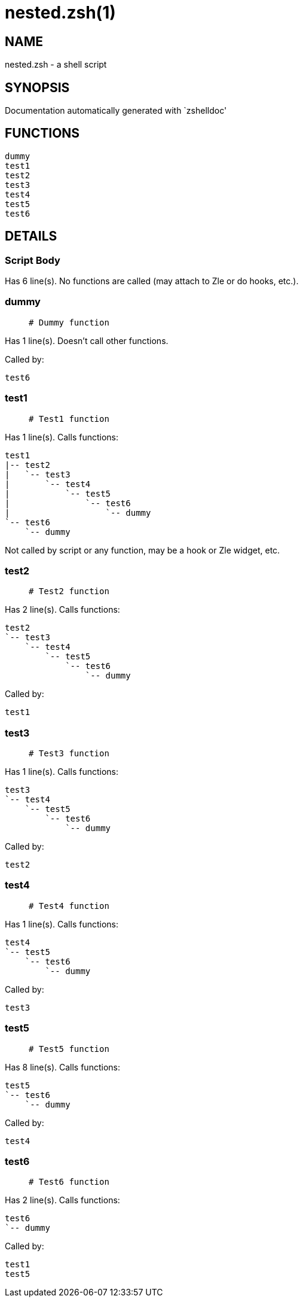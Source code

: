 nested.zsh(1)
=============
:compat-mode!:

NAME
----
nested.zsh - a shell script

SYNOPSIS
--------
Documentation automatically generated with `zshelldoc'

FUNCTIONS
---------

 dummy
 test1
 test2
 test3
 test4
 test5
 test6

DETAILS
-------

Script Body
~~~~~~~~~~~

Has 6 line(s). No functions are called (may attach to Zle or do hooks, etc.).

dummy
~~~~~

____
 # Dummy function
____

Has 1 line(s). Doesn't call other functions.

Called by:

 test6

test1
~~~~~

____
 # Test1 function
____

Has 1 line(s). Calls functions:

 test1
 |-- test2
 |   `-- test3
 |       `-- test4
 |           `-- test5
 |               `-- test6
 |                   `-- dummy
 `-- test6
     `-- dummy

Not called by script or any function, may be a hook or Zle widget, etc.

test2
~~~~~

____
 # Test2 function
____

Has 2 line(s). Calls functions:

 test2
 `-- test3
     `-- test4
         `-- test5
             `-- test6
                 `-- dummy

Called by:

 test1

test3
~~~~~

____
 # Test3 function
____

Has 1 line(s). Calls functions:

 test3
 `-- test4
     `-- test5
         `-- test6
             `-- dummy

Called by:

 test2

test4
~~~~~

____
 # Test4 function
____

Has 1 line(s). Calls functions:

 test4
 `-- test5
     `-- test6
         `-- dummy

Called by:

 test3

test5
~~~~~

____
 # Test5 function
____

Has 8 line(s). Calls functions:

 test5
 `-- test6
     `-- dummy

Called by:

 test4

test6
~~~~~

____
 # Test6 function
____

Has 2 line(s). Calls functions:

 test6
 `-- dummy

Called by:

 test1
 test5

